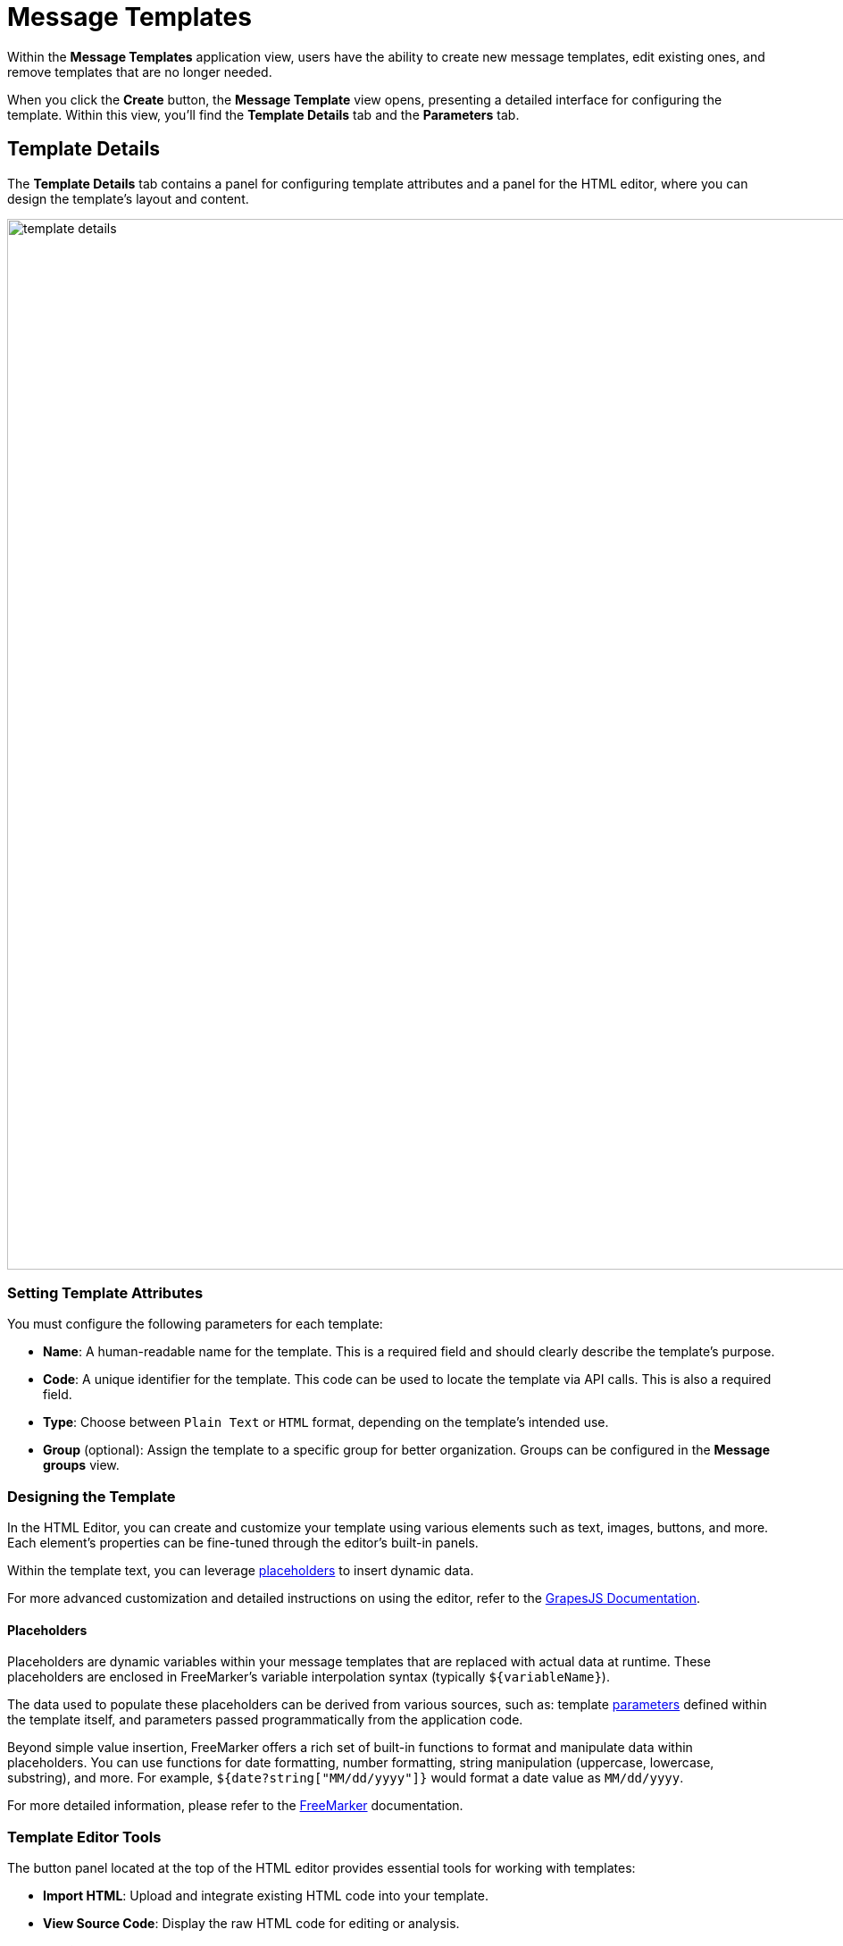 = Message Templates

Within the *Message Templates* application view, users have the ability to create new message templates, edit existing ones, and remove templates that are no longer needed.

When you click the *Create* button, the *Message Template* view opens, presenting a detailed interface for configuring the template. Within this view, you'll find the *Template Details* tab and the *Parameters* tab.

[[template-details]]
== Template Details

The *Template Details* tab contains a panel for configuring template attributes and a panel for the HTML editor, where you can design the template's layout and content.

image::template-details.png[align="center", width="1176"]

[[template-attributes]]
=== Setting Template Attributes

You must configure the following parameters for each template:

* *Name*: A human-readable name for the template. This is a required field and should clearly describe the template's purpose.
* *Code*: A unique identifier for the template. This code can be used to locate the template via API calls. This is also a required field.
* *Type*: Choose between `Plain Text` or `HTML` format, depending on the template's intended use.
* *Group* (optional): Assign the template to a specific group for better organization. Groups can be configured in the *Message groups* view.

[[designing-template]]
=== Designing the Template

In the HTML Editor, you can create and customize your template using various elements such as text, images, buttons, and more. Each element's properties can be fine-tuned through the editor's built-in panels.

Within the template text, you can leverage <<placeholders,placeholders>> to insert dynamic data.

For more advanced customization and detailed instructions on using the editor, refer to the https://grapesjs.com/docs/[GrapesJS Documentation^].

[[placeholders]]
==== Placeholders

Placeholders are dynamic variables within your message templates that are replaced with actual data at runtime. These placeholders are enclosed in FreeMarker's variable interpolation syntax (typically `++${variableName}++`).

The data used to populate these placeholders can be derived from various sources, such as: template <<parameters,parameters>> defined within the template itself, and parameters passed programmatically from the application code.

Beyond simple value insertion, FreeMarker offers a rich set of built-in functions to format and manipulate data within placeholders. You can use functions for date formatting, number formatting, string manipulation (uppercase, lowercase, substring), and more. For example, `${date?string["MM/dd/yyyy"]}` would format a date value as `MM/dd/yyyy`.

For more detailed information, please refer to the https://freemarker.apache.org/[FreeMarker^] documentation.

[[template-editor-tools]]
=== Template Editor Tools

The button panel located at the top of the HTML editor provides essential tools for working with templates:

* *Import HTML*: Upload and integrate existing HTML code into your template.

* *View Source Code*: Display the raw HTML code for editing or analysis.

* *Preview HTML*: Open a preview of the template in a new tab to check its appearance.

[[parameters]]
== Parameters

Parameters of the template can be created and configured in the *Parameters* tab.

After you click on the *Create* button the *Template parameter* dialog is displayed.

image::template-parameter.png[align="center", width="641"]

CAUTION: Parameter aliases must be unique within a single template.

[[parameter-details]]
=== Parameter Details

In the *Parameter details* tab, you can configure the properties of parameters used in your templates. Each parameter has the following configurable properties:

* *Name*: The name of the parameter as it will appear in the parameter input form.

* *Alias*: A unique identifier used to reference the parameter within the template. This alias is essential for accessing the parameter programmatically.

* *Type*: The data type of the parameter. Supported types include primitive types (`String`, `Number`, `Boolean`), temporal types (`Date`, `Time`, `Date and Time`), as well as complex types such as `Enumeration`, `Entity`, or `List of Entities`.

* *Hidden*: A flag that determines whether the parameter input field should be hidden from users. If enabled, the parameter will not be visible in the input form.

* *Required*: A flag that specifies whether the parameter is mandatory. If enabled, users must provide a value for this parameter before proceeding.

* *Default Value*: The value that will be automatically assigned to the parameter if no other value is provided by the user. This ensures the parameter always has a valid value, even if left unchanged.

==== Parameter Types and Additional Fields

Depending on the selected parameter type, additional fields may be required for configuration:

* *Entity or List of Entities*:

** *Entity*: Specifies the entity to be used as the parameter. This is required when the parameter type is set to `Entity` or `List of Entities`.

* *Enumeration*:

** *Enumeration*: Specifies the enumeration to be used as the parameter. This is required when the parameter type is set to `Enumeration`.

* *Temporal Types (Date, Time, or Date and Time)*:

** *Default date/time is current*: A flag that determines whether the current date, time, or timestamp should be used as the default value for the parameter. If enabled, the system will automatically populate the parameter with the current date/time when no other value is provided.

[[localization]]
=== Localization

In the *Localization* tab, you can define the parameter name for different locales.